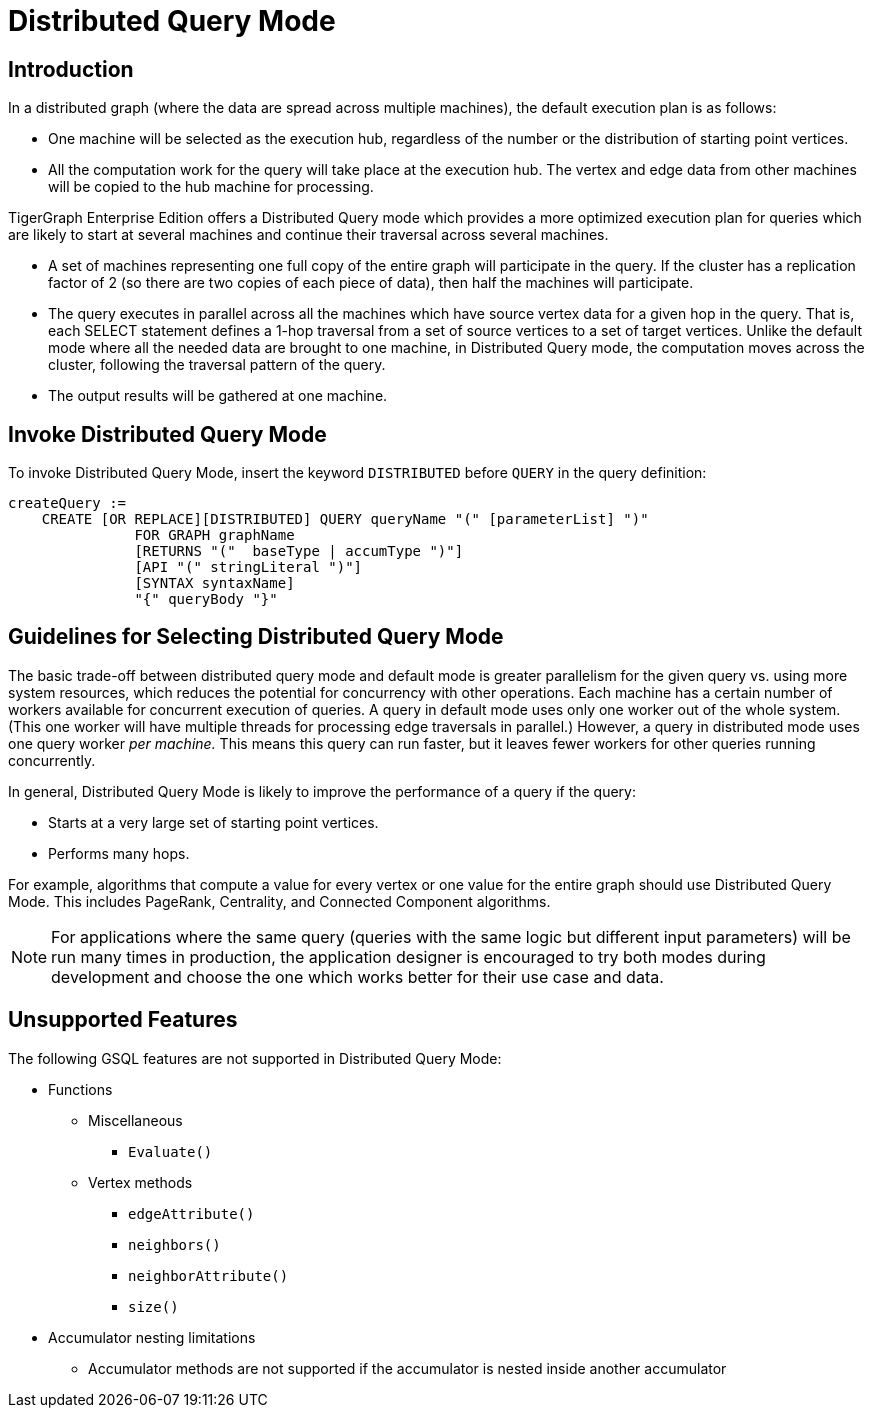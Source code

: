 = Distributed Query Mode

== Introduction

In a distributed graph (where the data are spread across multiple machines), the default execution plan is as follows:

* One machine will be selected as the execution hub, regardless of the number or the distribution of starting point vertices.
* All the computation work for the query will take place at the execution hub.  The vertex and edge data from other machines will be copied to the hub machine for processing.

TigerGraph Enterprise Edition offers a Distributed Query mode which provides a more optimized execution plan for queries which are likely to start at several machines and continue their traversal across several machines.

* A set of machines representing one full copy of the entire graph will participate in the query. If the cluster has a replication factor of 2 (so there are two copies of each piece of data), then half the machines will participate.
* The query executes in parallel across all the machines which have source vertex data for a given hop in the query. That is, each SELECT statement defines a 1-hop traversal from a set of source vertices to a set of target vertices. Unlike the default mode where all the needed data are brought to one machine, in Distributed Query mode, the computation moves across the cluster, following the traversal pattern of the query.
* The output results will be gathered at one machine.

== Invoke Distributed Query Mode

To invoke Distributed Query Mode, insert the keyword `DISTRIBUTED` before `QUERY` in the query definition:

[source,ebnf]
----
createQuery :=
    CREATE [OR REPLACE][DISTRIBUTED] QUERY queryName "(" [parameterList] ")"
               FOR GRAPH graphName
               [RETURNS "("  baseType | accumType ")"]
               [API "(" stringLiteral ")"]
               [SYNTAX syntaxName]
               "{" queryBody "}"
----

== Guidelines for Selecting Distributed Query Mode

The basic trade-off between distributed query mode and default mode is greater parallelism for the given query vs. using more system resources, which reduces the potential for concurrency with other operations. Each machine has a certain number of workers available for concurrent execution of queries.  A query in default mode uses only one worker out of the whole system. (This one worker will have multiple threads for processing edge traversals in parallel.)  However, a query in distributed mode uses one query worker _per machine._ This means this query can run faster, but it leaves fewer workers for other queries running concurrently.

In general, Distributed Query Mode is likely to improve the performance of a query if the query:

* Starts at a very large set of starting point vertices.
* Performs many hops.

For example, algorithms that compute a value for every vertex or one value for the entire graph should use Distributed Query Mode. This includes PageRank, Centrality, and Connected Component algorithms.

[NOTE]
====
For applications where the same query (queries with the same logic but different input parameters) will be run many times in production, the application designer is encouraged to try both modes during development and choose the one which works better for their use case and data.
====

== Unsupported Features

The following GSQL features are not supported in Distributed Query Mode:

* Functions
** Miscellaneous
*** `Evaluate()`
** Vertex methods
*** `edgeAttribute()`
*** `neighbors()`
*** `neighborAttribute()`
*** `size()`

* Accumulator nesting limitations
 ** Accumulator methods are not supported if the accumulator is nested inside another accumulator
